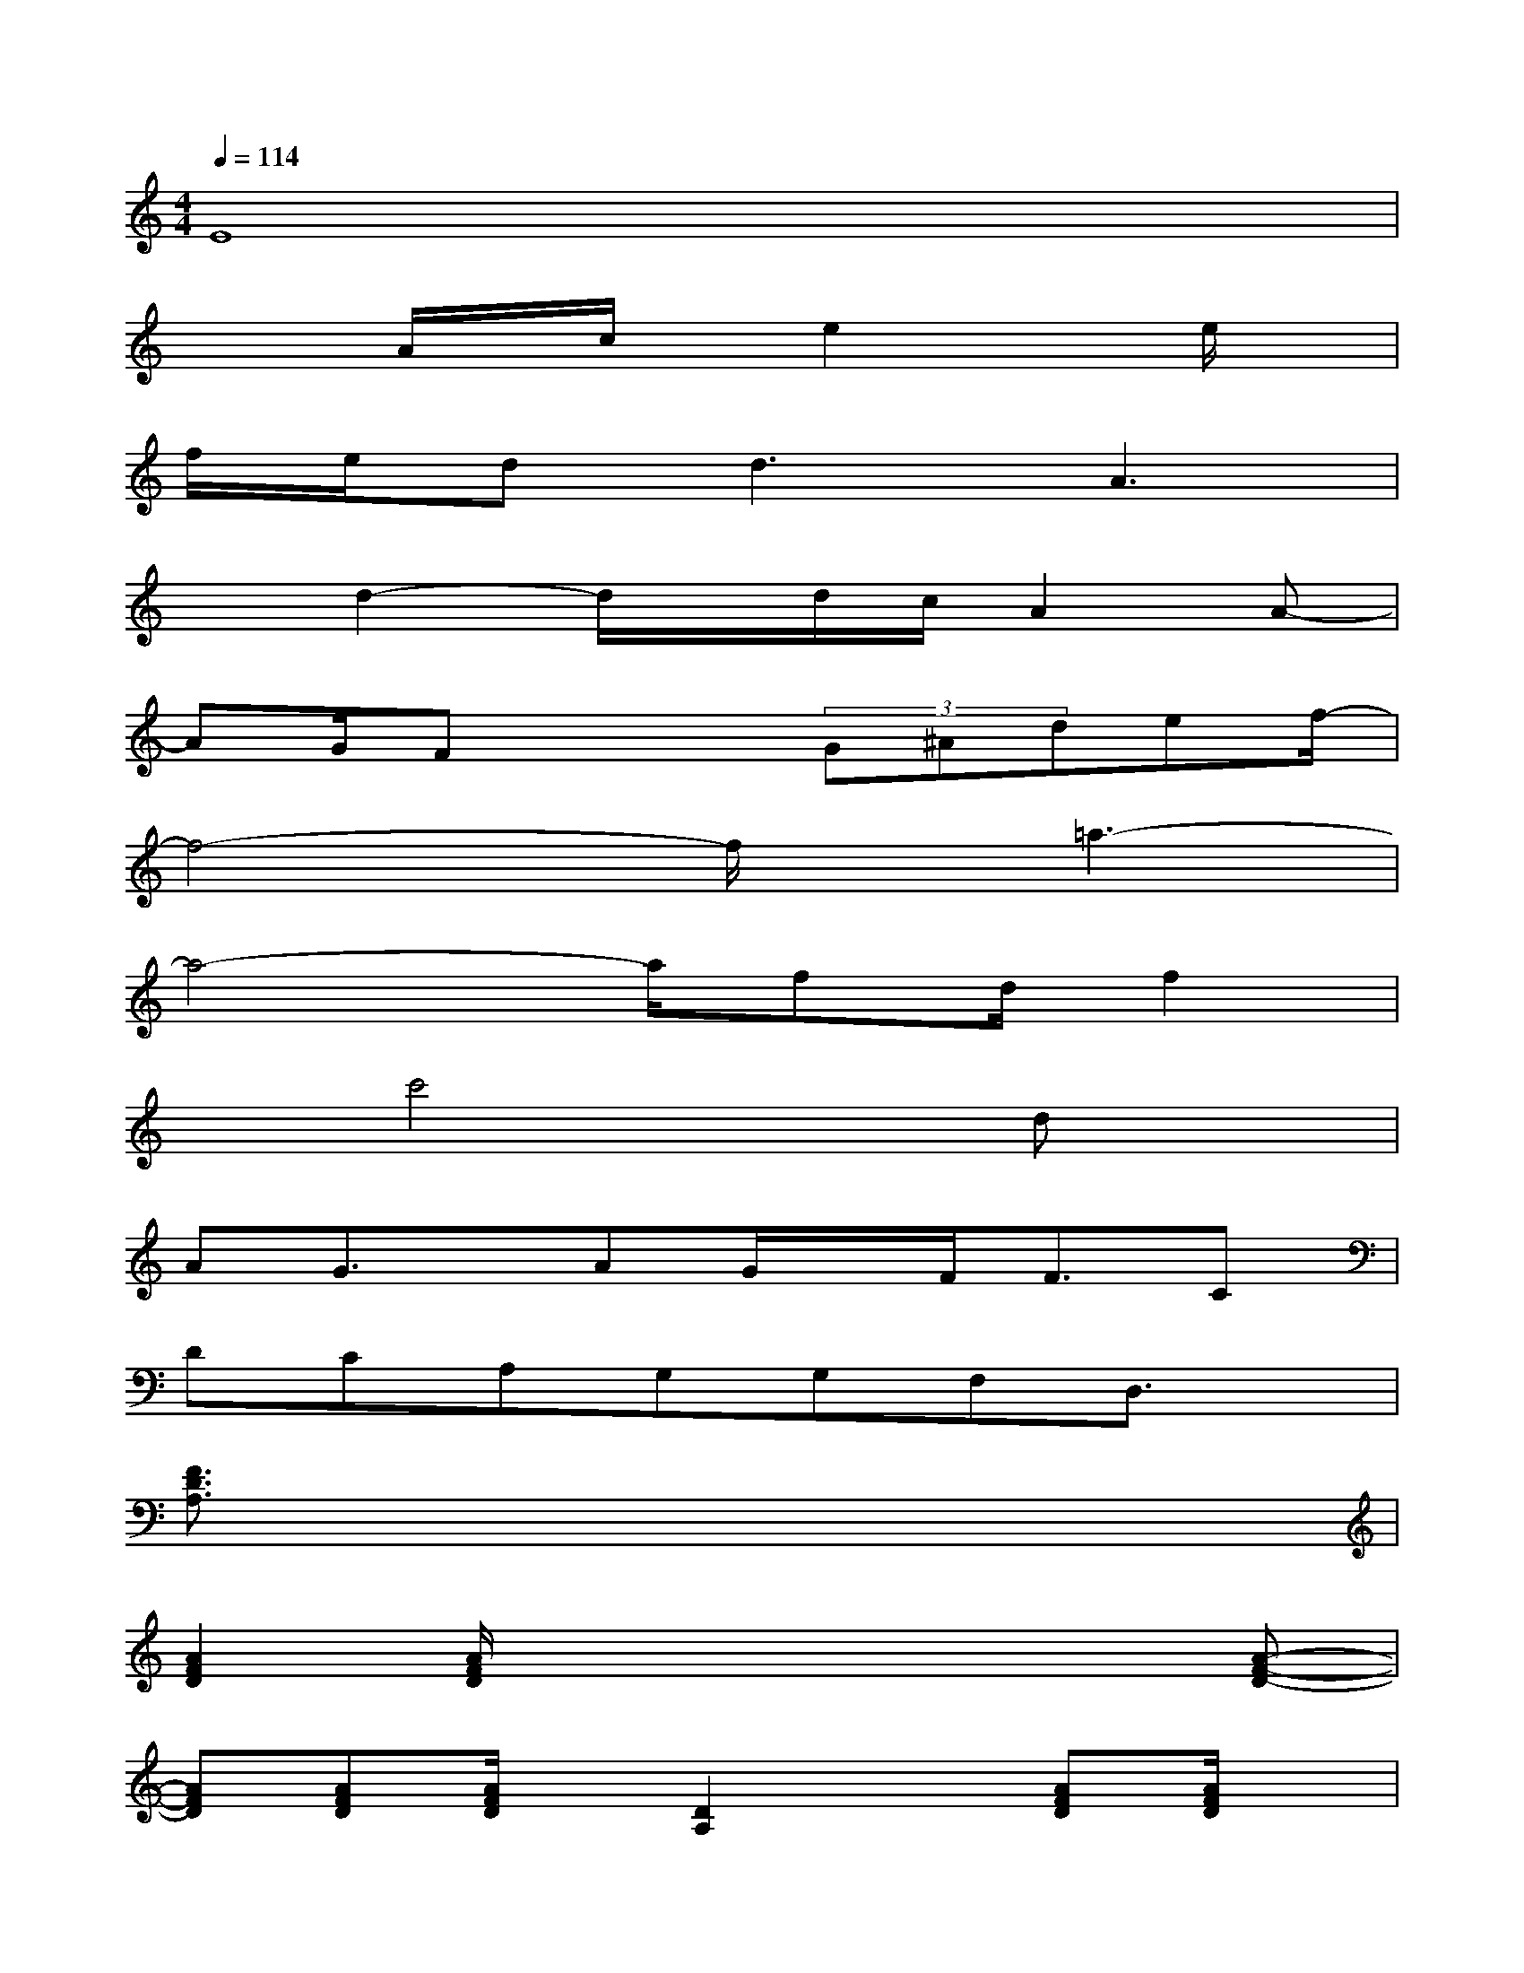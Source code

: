 X:1
T:
M:4/4
L:1/8
Q:1/4=114
K:C%0sharps
V:1
E8|
x2A/2x/2c/2x/2e2xe/2x/2|
f/2e/2d2<d2A3|
xd2-d/2x/2d/2c/2A2A-|
AG/2Fx2(3G^Adef/2-|
f4-f/2x/2=a3-|
a4-a/2fd/2f2|
xc'4xdx|
AG3/2x/2AG/2x/2F<FC|
DCA,G,G,F,D,3/2x/2|
[F3/2D3/2A,3/2]x6x/2|
[A2F2D2][A/2F/2D/2]x2x/2x2[A-F-D-]|
[AFD][AFD][A/2F/2D/2]x/2[D2A,2]x[AFD][A/2F/2D/2]x/2|
x2d/2x2x/2x2[GC]|
[A2F2D2]x[B2G2D2][A3/2F3/2D3/2]x3/2|
[A2F2D2]x3[d/2A/2F/2]x3/2[A-F-D-]